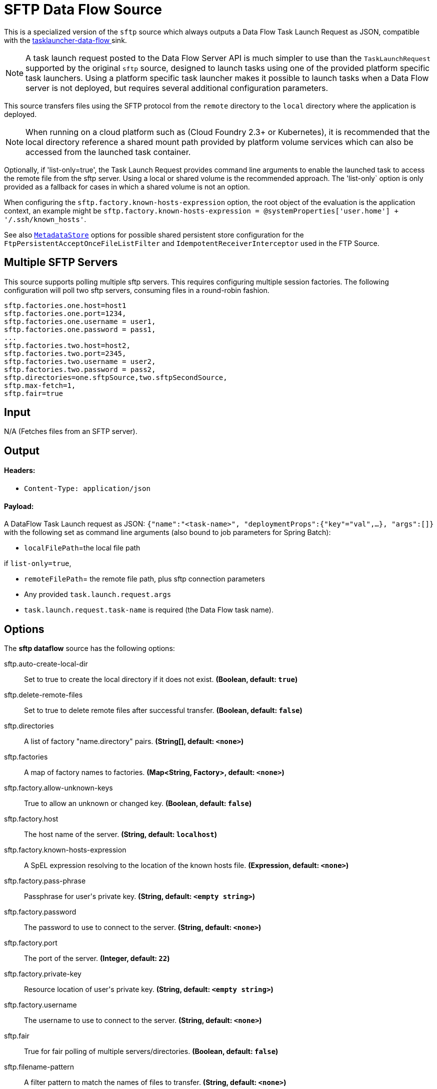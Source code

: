 //tag::ref-doc[]
= SFTP Data Flow Source

This is a specialized version of the `sftp` source which always outputs a Data Flow Task Launch Request as JSON,
compatible with the https://github.com/spring-cloud-stream-app-starters/tasklauncher-data-flow[tasklauncher-data-flow
] sink.

NOTE: A task launch request posted to the Data Flow Server API is much simpler to use than the `TaskLaunchRequest`
supported by the original `sftp` source, designed to launch tasks using one of the provided platform specific task
launchers. Using a platform specific task launcher makes it possible to launch tasks when a Data Flow server is not
deployed, but requires several additional configuration parameters.

This source transfers files using the SFTP protocol from the `remote` directory to the `local` directory where the application is deployed.

NOTE: When running on a cloud platform such as (Cloud Foundry 2.3+ or Kubernetes), it is recommended that the local
directory
reference a shared mount path provided by platform volume services which can also be accessed from the launched task
container.

Optionally, if 'list-only=true', the Task Launch Request provides command line arguments to enable the launched task
to access the remote file from the sftp server. Using a local or shared volume is the recommended approach.
The 'list-only` option is only provided as a fallback for cases in which a shared volume is not an option.


When configuring the `sftp.factory.known-hosts-expression` option, the root object of the evaluation is the application context, an example might be `sftp.factory.known-hosts-expression = @systemProperties['user.home'] + '/.ssh/known_hosts'`.

See also https://github.com/spring-cloud-stream-app-starters/core/blob/master/common/app-starters-metadata-store-common/README.adoc[`MetadataStore`] options for possible shared persistent store configuration for the `FtpPersistentAcceptOnceFileListFilter` and `IdempotentReceiverInterceptor` used in the FTP Source.

== Multiple SFTP Servers
This source supports polling multiple sftp servers. This requires configuring multiple session factories. The
following configuration will poll two sftp servers, consuming files in a round-robin fashion.

```
sftp.factories.one.host=host1
sftp.factories.one.port=1234,
sftp.factories.one.username = user1,
sftp.factories.one.password = pass1,
...
sftp.factories.two.host=host2,
sftp.factories.two.port=2345,
sftp.factories.two.username = user2,
sftp.factories.two.password = pass2,
sftp.directories=one.sftpSource,two.sftpSecondSource,
sftp.max-fetch=1,
sftp.fair=true
```

== Input

N/A (Fetches files from an SFTP server).

== Output

==== Headers:

* `Content-Type: application/json`

==== Payload:

A DataFlow Task Launch request as JSON: `{"name":"<task-name>", "deploymentProps":{"key"="val",...},
"args":[]}`
with the following set as command line arguments (also bound to job parameters for Spring Batch):

* `localFilePath`=the local file path

if `list-only=true`,

* `remoteFilePath`= the remote file path, plus sftp connection parameters

*  Any provided `task.launch.request.args`

* `task.launch.request.task-name` is required (the Data Flow task name).

== Options

The **$$sftp dataflow$$** $$source$$ has the following options:

//tag::configuration-properties[]
$$sftp.auto-create-local-dir$$:: $$Set to true to create the local directory if it does not exist.$$ *($$Boolean$$, default: `$$true$$`)*
$$sftp.delete-remote-files$$:: $$Set to true to delete remote files after successful transfer.$$ *($$Boolean$$, default: `$$false$$`)*
$$sftp.directories$$:: $$A list of factory "name.directory" pairs.$$ *($$String[]$$, default: `$$<none>$$`)*
$$sftp.factories$$:: $$A map of factory names to factories.$$ *($$Map<String, Factory>$$, default: `$$<none>$$`)*
$$sftp.factory.allow-unknown-keys$$:: $$True to allow an unknown or changed key.$$ *($$Boolean$$, default: `$$false$$`)*
$$sftp.factory.host$$:: $$The host name of the server.$$ *($$String$$, default: `$$localhost$$`)*
$$sftp.factory.known-hosts-expression$$:: $$A SpEL expression resolving to the location of the known hosts file.$$ *($$Expression$$, default: `$$<none>$$`)*
$$sftp.factory.pass-phrase$$:: $$Passphrase for user's private key.$$ *($$String$$, default: `$$<empty string>$$`)*
$$sftp.factory.password$$:: $$The password to use to connect to the server.$$ *($$String$$, default: `$$<none>$$`)*
$$sftp.factory.port$$:: $$The port of the server.$$ *($$Integer$$, default: `$$22$$`)*
$$sftp.factory.private-key$$:: $$Resource location of user's private key.$$ *($$String$$, default: `$$<empty string>$$`)*
$$sftp.factory.username$$:: $$The username to use to connect to the server.$$ *($$String$$, default: `$$<none>$$`)*
$$sftp.fair$$:: $$True for fair polling of multiple servers/directories.$$ *($$Boolean$$, default: `$$false$$`)*
$$sftp.filename-pattern$$:: $$A filter pattern to match the names of files to transfer.$$ *($$String$$, default: `$$<none>$$`)*
$$sftp.filename-regex$$:: $$A filter regex pattern to match the names of files to transfer.$$ *($$Pattern$$, default: `$$<none>$$`)*
$$sftp.list-only$$:: $$Set to true to return file metadata without the entire payload.$$ *($$Boolean$$, default: `$$false$$`)*
$$sftp.local-dir$$:: $$The local directory to use for file transfers.$$ *($$File$$, default: `$$<none>$$`)*
$$sftp.max-fetch$$:: $$The maximum number of remote files to fetch per poll; default unlimited. Does not apply when listing files or building task launch requests.$$ *($$Integer$$, default: `$$<none>$$`)*
$$sftp.preserve-timestamp$$:: $$Set to true to preserve the original timestamp.$$ *($$Boolean$$, default: `$$true$$`)*
$$sftp.remote-dir$$:: $$The remote FTP directory.$$ *($$String$$, default: `$$/$$`)*
$$sftp.remote-file-separator$$:: $$The remote file separator.$$ *($$String$$, default: `$$/$$`)*
$$task.launch.request.args$$:: $$Comma separated list of optional args in key=value format.$$ *($$List<String>$$, default: `$$<none>$$`)*
$$task.launch.request.deployment-properties$$:: $$Comma delimited list of deployment properties to be applied to the TaskLaunchRequest.$$ *($$String$$, default: `$$<empty string>$$`)*
$$task.launch.request.task-name$$:: $$The Data Flow task name.$$ *($$String$$, default: `$$<none>$$`)*
$$trigger.cron$$:: $$Cron expression value for the Cron Trigger.$$ *($$String$$, default: `$$<none>$$`)*
$$trigger.date-format$$:: $$Format for the date value.$$ *($$String$$, default: `$$<none>$$`)*
$$trigger.fixed-delay$$:: $$Fixed delay for periodic triggers.$$ *($$Integer$$, default: `$$1$$`)*
$$trigger.initial-delay$$:: $$Initial delay for periodic triggers.$$ *($$Integer$$, default: `$$0$$`)*
$$trigger.max-messages$$:: $$Maximum messages per poll, -1 means infinity.$$ *($$Long$$, default: `$$-1$$`)*
$$trigger.time-unit$$:: $$The TimeUnit to apply to delay values.$$ *($$TimeUnit$$, default: `$$SECONDS$$`, possible values: `NANOSECONDS`,`MICROSECONDS`,`MILLISECONDS`,`SECONDS`,`MINUTES`,`HOURS`,`DAYS`)*
//end::configuration-properties[]

== Build

```
$ ./mvnw clean install -PgenerateApps
$ cd apps
```
You can find the corresponding binder based projects here.
You can then cd into one one of the folders and build it:
```
$ ./mvnw clean package
```

== Examples

```
java -jar sftp_dataflow_source.jar --task.launch.request.task-name=myTask --sftp.remote-dir=foo --trigger
.fixed-delay=60 \
         --sftp.factory.host=sftpserver --sftp.factory.username=user --sftp.factory.password=pw --sftp.local-dir=/foo
```
//end::ref-doc[]
